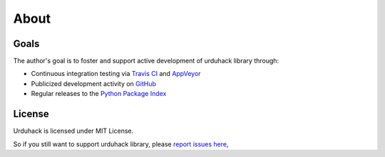 About
=====

Goals
-----

The author's goal is to foster and support active development of urduhack library through:

- Continuous integration testing via `Travis CI`_ and `AppVeyor`_
- Publicized development activity on `GitHub`_
- Regular releases to the `Python Package Index`_

.. _Travis CI: https://travis-ci.org/urduhack/urduhack
.. _AppVeyor: https://ci.appveyor.com/project/IkramAli/urduhack/
.. _GitHub: https://github.com/urduhack/urduhack
.. _Python Package Index: https://pypi.org/project/urduhack/

License
-------

Urduhack is licensed under MIT License.

So if you still want to support urduhack library, please `report issues here`_,

.. _report issues here: https://github.com/urduhack/urduhack/issues
